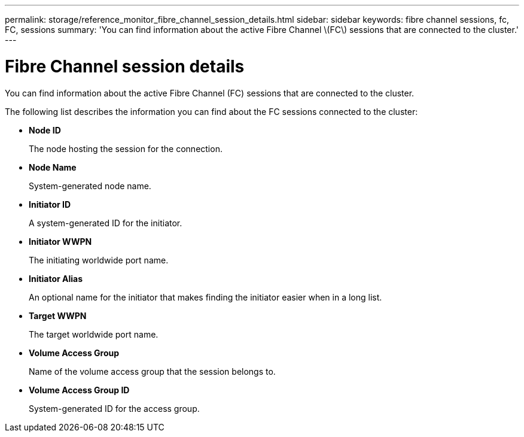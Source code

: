 ---
permalink: storage/reference_monitor_fibre_channel_session_details.html
sidebar: sidebar
keywords: fibre channel sessions, fc, FC, sessions
summary: 'You can find information about the active Fibre Channel \(FC\) sessions that are connected to the cluster.'
---

= Fibre Channel session details
:icons: font
:imagesdir: ../media/

[.lead]
You can find information about the active Fibre Channel (FC) sessions that are connected to the cluster.

The following list describes the information you can find about the FC sessions connected to the cluster:

* *Node ID*
+
The node hosting the session for the connection.

* *Node Name*
+
System-generated node name.

* *Initiator ID*
+
A system-generated ID for the initiator.

* *Initiator WWPN*
+
The initiating worldwide port name.

* *Initiator Alias*
+
An optional name for the initiator that makes finding the initiator easier when in a long list.

* *Target WWPN*
+
The target worldwide port name.

* *Volume Access Group*
+
Name of the volume access group that the session belongs to.

* *Volume Access Group ID*
+
System-generated ID for the access group.
